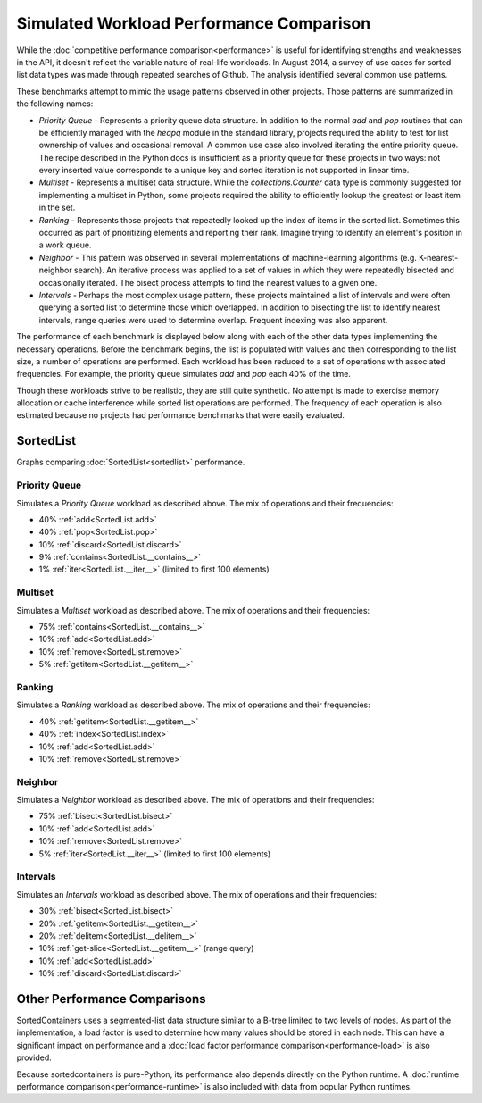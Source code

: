 Simulated Workload Performance Comparison
=========================================

While the :doc:`competitive performance comparison<performance>` is useful for
identifying strengths and weaknesses in the API, it doesn't reflect the
variable nature of real-life workloads. In August 2014, a survey of use cases
for sorted list data types was made through repeated searches of Github. The
analysis identified several common use patterns.

These benchmarks attempt to mimic the usage patterns observed in other
projects. Those patterns are summarized in the following names:

* *Priority Queue* - Represents a priority queue data structure. In addition to
  the normal `add` and `pop` routines that can be efficiently managed with the
  `heapq` module in the standard library, projects required the ability to test
  for list ownership of values and occasional removal. A common use case also
  involved iterating the entire priority queue. The recipe described in the
  Python docs is insufficient as a priority queue for these projects in two
  ways: not every inserted value corresponds to a unique key and sorted
  iteration is not supported in linear time.

* *Multiset* - Represents a multiset data structure. While the
  `collections.Counter` data type is commonly suggested for implementing a
  multiset in Python, some projects required the ability to efficiently lookup
  the greatest or least item in the set.

* *Ranking* - Represents those projects that repeatedly looked up the index of
  items in the sorted list. Sometimes this occurred as part of prioritizing
  elements and reporting their rank. Imagine trying to identify an element's
  position in a work queue.

* *Neighbor* - This pattern was observed in several implementations of
  machine-learning algorithms (e.g. K-nearest-neighbor search). An iterative
  process was applied to a set of values in which they were repeatedly bisected
  and occasionally iterated. The bisect process attempts to find the nearest
  values to a given one.

* *Intervals* - Perhaps the most complex usage pattern, these projects
  maintained a list of intervals and were often querying a sorted list to
  determine those which overlapped. In addition to bisecting the list to
  identify nearest intervals, range queries were used to determine
  overlap. Frequent indexing was also apparent.

The performance of each benchmark is displayed below along with each of the
other data types implementing the necessary operations. Before the benchmark
begins, the list is populated with values and then corresponding to the list
size, a number of operations are performed. Each workload has been reduced to a
set of operations with associated frequencies. For example, the priority queue
simulates `add` and `pop` each 40% of the time.

Though these workloads strive to be realistic, they are still quite
synthetic. No attempt is made to exercise memory allocation or cache
interference while sorted list operations are performed. The frequency of each
operation is also estimated because no projects had performance benchmarks that
were easily evaluated.

SortedList
----------

Graphs comparing :doc:`SortedList<sortedlist>` performance.

Priority Queue
..............

Simulates a *Priority Queue* workload as described above. The mix of operations
and their frequencies:

* 40% :ref:`add<SortedList.add>`
* 40% :ref:`pop<SortedList.pop>`
* 10% :ref:`discard<SortedList.discard>`
* 9% :ref:`contains<SortedList.__contains__>`
* 1% :ref:`iter<SortedList.__iter__>` (limited to first 100 elements)

.. image:: _static/SortedList-priorityqueue.png

.. image:: _static/SortedList_runtime-priorityqueue.png

.. image:: _static/SortedList_load-priorityqueue.png

Multiset
........

Simulates a *Multiset* workload as described above. The mix of operations and
their frequencies:

* 75% :ref:`contains<SortedList.__contains__>`
* 10% :ref:`add<SortedList.add>`
* 10% :ref:`remove<SortedList.remove>`
* 5% :ref:`getitem<SortedList.__getitem__>`

.. image:: _static/SortedList-multiset.png

.. image:: _static/SortedList_runtime-multiset.png

.. image:: _static/SortedList_load-multiset.png

Ranking
.......

Simulates a *Ranking* workload as described above. The mix of operations and
their frequencies:

* 40% :ref:`getitem<SortedList.__getitem__>`
* 40% :ref:`index<SortedList.index>`
* 10% :ref:`add<SortedList.add>`
* 10% :ref:`remove<SortedList.remove>`

.. image:: _static/SortedList-ranking.png

.. image:: _static/SortedList_runtime-ranking.png

.. image:: _static/SortedList_load-ranking.png

Neighbor
........

Simulates a *Neighbor* workload as described above. The mix of operations and
their frequencies:

* 75% :ref:`bisect<SortedList.bisect>`
* 10% :ref:`add<SortedList.add>`
* 10% :ref:`remove<SortedList.remove>`
* 5% :ref:`iter<SortedList.__iter__>` (limited to first 100 elements)

.. image:: _static/SortedList-neighbor.png

.. image:: _static/SortedList_runtime-neighbor.png

.. image:: _static/SortedList_load-neighbor.png

Intervals
.........

Simulates an *Intervals* workload as described above. The mix of operations and
their frequencies:

* 30% :ref:`bisect<SortedList.bisect>`
* 20% :ref:`getitem<SortedList.__getitem__>`
* 20% :ref:`delitem<SortedList.__delitem__>`
* 10% :ref:`get-slice<SortedList.__getitem__>` (range query)
* 10% :ref:`add<SortedList.add>`
* 10% :ref:`discard<SortedList.discard>`

.. image:: _static/SortedList-intervals.png

.. image:: _static/SortedList_runtime-intervals.png

.. image:: _static/SortedList_load-intervals.png

Other Performance Comparisons
-----------------------------

SortedContainers uses a segmented-list data structure similar to a B-tree
limited to two levels of nodes. As part of the implementation, a load factor is
used to determine how many values should be stored in each node. This can have
a significant impact on performance and a :doc:`load factor performance
comparison<performance-load>` is also provided.

Because sortedcontainers is pure-Python, its performance also depends directly
on the Python runtime. A :doc:`runtime performance
comparison<performance-runtime>` is also included with data from popular Python
runtimes.
